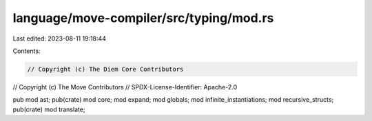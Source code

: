 language/move-compiler/src/typing/mod.rs
========================================

Last edited: 2023-08-11 19:18:44

Contents:

.. code-block:: rs

    // Copyright (c) The Diem Core Contributors
// Copyright (c) The Move Contributors
// SPDX-License-Identifier: Apache-2.0

pub mod ast;
pub(crate) mod core;
mod expand;
mod globals;
mod infinite_instantiations;
mod recursive_structs;
pub(crate) mod translate;


